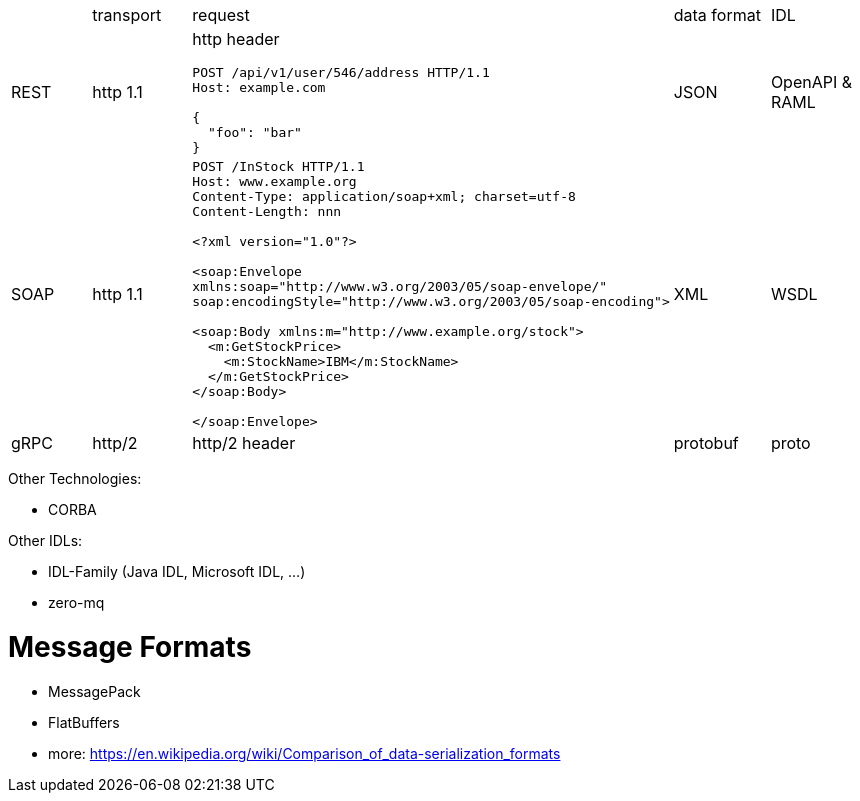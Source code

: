 |===
|    |transport|request |data format  |IDL     
|REST|http 1.1 
a|http header  
```
POST /api/v1/user/546/address HTTP/1.1
Host: example.com

{
  "foo": "bar"
}
```
|JSON    |OpenAPI & RAML


|SOAP|http 1.1 
a|
```
POST /InStock HTTP/1.1
Host: www.example.org
Content-Type: application/soap+xml; charset=utf-8
Content-Length: nnn

<?xml version="1.0"?>

<soap:Envelope
xmlns:soap="http://www.w3.org/2003/05/soap-envelope/"
soap:encodingStyle="http://www.w3.org/2003/05/soap-encoding">

<soap:Body xmlns:m="http://www.example.org/stock">
  <m:GetStockPrice>
    <m:StockName>IBM</m:StockName>
  </m:GetStockPrice>
</soap:Body>

</soap:Envelope>
```
|XML     |WSDL    


|gRPC|http/2   |http/2 header|protobuf|proto   

|===

Other Technologies:

* CORBA

Other IDLs:

* IDL-Family (Java IDL, Microsoft IDL, ...)
* zero-mq

# Message Formats

* MessagePack
* FlatBuffers
* more: https://en.wikipedia.org/wiki/Comparison_of_data-serialization_formats
